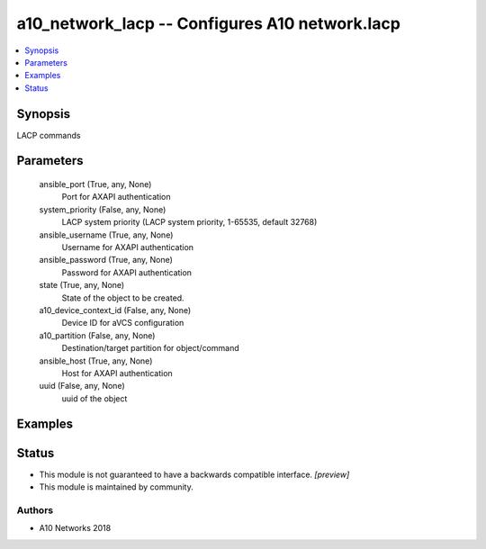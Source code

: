 .. _a10_network_lacp_module:


a10_network_lacp -- Configures A10 network.lacp
===============================================

.. contents::
   :local:
   :depth: 1


Synopsis
--------

LACP commands






Parameters
----------

  ansible_port (True, any, None)
    Port for AXAPI authentication


  system_priority (False, any, None)
    LACP system priority (LACP system priority, 1-65535, default 32768)


  ansible_username (True, any, None)
    Username for AXAPI authentication


  ansible_password (True, any, None)
    Password for AXAPI authentication


  state (True, any, None)
    State of the object to be created.


  a10_device_context_id (False, any, None)
    Device ID for aVCS configuration


  a10_partition (False, any, None)
    Destination/target partition for object/command


  ansible_host (True, any, None)
    Host for AXAPI authentication


  uuid (False, any, None)
    uuid of the object









Examples
--------

.. code-block:: yaml+jinja

    





Status
------




- This module is not guaranteed to have a backwards compatible interface. *[preview]*


- This module is maintained by community.



Authors
~~~~~~~

- A10 Networks 2018

